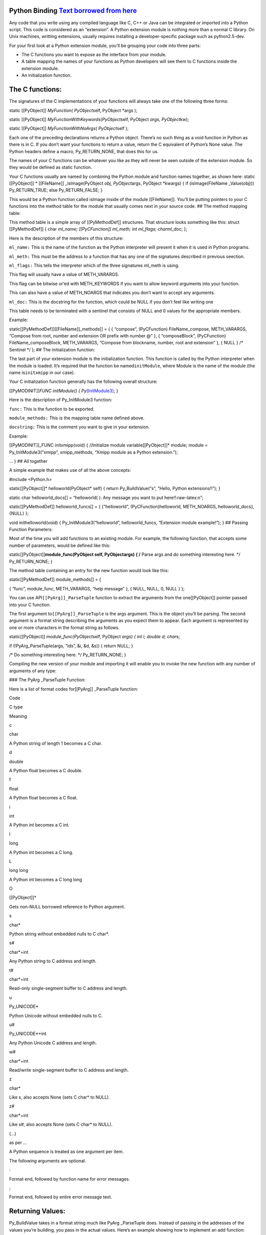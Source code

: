 Python Binding `Text borrowed from here <http://www.tutorialspoint.com/python/python_further_extensions.htm>`__
---------------------------------------------------------------------------------------------------------------

Any code that you write using any compiled language like C, C++ or Java
can be integrated or imported into a Python script. This code is
considered as an “extension”. A Python extension module is nothing more
than a normal C library. On Unix machines, writting extensions, usually
requires installing a developer-specific package such as python2.5-dev.

For your first look at a Python extension module, you’ll be grouping
your code into three parts:

-  The C functions you want to expose as the interface from your module.
-  A table mapping the names of your functions as Python developers will
   see them to C functions inside the extension module.
-  An initialization function.

The C functions:
----------------

The signatures of the C implementations of your functions will always
take one of the following three forms:

static [[PyObject]] *MyFunction( PyObject*\ self, PyObject \*args );

static [[PyObject]] *MyFunctionWithKeywords(PyObject*\ self, PyObject
*args, PyObject*\ kw);

static [[PyObject]] *MyFunctionWithNoArgs( PyObject*\ self );

Each one of the preceding declarations returns a Python object. There’s
no such thing as a void function in Python as there is in C. If you
don’t want your functions to return a value, return the C equivalent of
Python’s None value. The Python headers define a macro, Py_RETURN_NONE,
that does this for us.

The names of your C functions can be whatever you like as they will
never be seen outside of the extension module. So they would be defined
as static function.

Your C functions usually are named by combining the Python module and
function names together, as shown here: static [[PyObject]] \*
[[FileName]] \_isImage(PyObject *obj, PyObject*\ args, PyObject
\*kwargs) { if (isImage(FileName \_Value(obj))) Py_RETURN_TRUE; else
Py_RETURN_FALSE; }

This would be a Python function called isImage inside of the module
[[FileName]]. You’ll be putting pointers to your C functions into the
method table for the module that usually comes next in your source code.
## The method mapping table:

This method table is a simple array of [[PyMethodDef]] structures. That
structure looks something like this: struct [[PyMethodDef]] { char
*ml_name; [[PyCFunction]] ml_meth; int ml_flags; char*\ ml_doc; };

Here is the description of the members of this structure:

``ml_name:`` This is the name of the function as the Python interpreter
will present it when it is used in Python programs.

``ml_meth:`` This must be the address to a function that has any one of
the signatures described in previous seection.

``ml_flags:`` This tells the interpreter which of the three signatures
ml_meth is using.

This flag will usually have a value of METH_VARARGS.

This flag can be bitwise or’ed with METH_KEYWORDS if you want to allow
keyword arguments into your function.

This can also have a value of METH_NOARGS that indicates you don’t want
to accept any arguments.

``ml_doc:`` This is the docstring for the function, which could be NULL
if you don’t feel like writing one

This table needs to be terminated with a sentinel that consists of NULL
and 0 values for the appropriate members.

Example:

static[[PyMethodDef]][[FileName]]_methods[] = { { “compose”,
(PyCFunction) FileName_compose, METH_VARARGS, “Compose from root, number
and extension OR prefix with number @” }, { “composeBlock”,
(PyCFunction) FileName_composeBlock, METH_VARARGS, “Compose from
blockname, number, root and extension” }, { NULL } /\* Sentinel \*/ };
## The initialization function:

The last part of your extension module is the initialization function.
This function is called by the Python interpreter when the module is
loaded. It’s required that the function be named\ ``initModule``, where
Module is the name of the module (the name is\ ``initxmipp`` in our
case).

Your C initialization function generally has the following overall
structure:

[[PyMODINIT]]\ *FUNC initModule() {
Py*\ `[InitModule3] <func,%20module_methods,>`__; }

Here is the description of Py_InitModule3 function:

``func:`` This is the function to be exported.

``module_methods:`` This is the mapping table name defined above.

``docstring:`` This is the comment you want to give in your extension.

Example:

[[PyMODINIT]]_FUNC initxmipp(void) { //Initialize module
variable[[PyObject]]\* module; module = Py_InitModule3(“xmipp”,
xmipp_methods, “Xmipp module as a Python extension.”);

… } ## All together

A simple example that makes use of all the above concepts:

#include <Python.h>

static[[PyObject]]\* helloworld(PyObject\* self) { return
Py_BuildValue(“s”, “Hello, Python extensions!!”); }

static char helloworld_docs[] = “helloworld( ): Any message you want to
put here!!:raw-latex:`\n`”;

static[[PyMethodDef]] helloworld_funcs[] = { {“helloworld”,
(PyCFunction)helloworld, METH_NOARGS, helloworld_docs}, {NULL} };

void inithelloworld(void) { Py_InitModule3(“helloworld”,
helloworld_funcs, “Extension module example!”); } ## Passing Function
Parameters:

Most of the time you will add functions to an existing module. For
example, the following function, that accepts some number of parameters,
would be defined like this:

static[[PyObject]]\ **module_func(PyObject self, PyObject\ args) { /**
Parse args and do something interesting here. \*/ Py_RETURN_NONE; }

The method table containing an entry for the new function would look
like this:

static[[PyMethodDef]] module_methods[] = {

{ “func”, module_func, METH_VARARGS, “help message” }, { NULL, NULL, 0,
NULL } };

You can use API\ ``[[PyArg]]_ParseTuple`` function to extract the
arguments from the one[[PyObject]] pointer passed into your C function.

The first argument to\ ``[[PyArg]]_ParseTuple`` is the args argument.
This is the object you’ll be parsing. The second argument is a format
string describing the arguments as you expect them to appear. Each
argument is represented by one or more characters in the format string
as follows.

static[[PyObject]] *module_func(PyObject*\ self, PyObject *args) { int
i; double d; char*\ s;

if (!PyArg_ParseTuple(args, “ids”, &i, &d, &s)) { return NULL; }

/\* Do something interesting here. \*/ Py_RETURN_NONE; }

Compiling the new version of your module and importing it will enable
you to invoke the new function with any number of arguments of any type:

### The PyArg \_ParseTuple Function:

Here is a list of format codes for[[PyArg]] \_ParseTuple function:

.. raw:: html

   <table>

.. raw:: html

   <tr>

.. raw:: html

   <td>

Code

.. raw:: html

   </td>

.. raw:: html

   <td>

C type

.. raw:: html

   </td>

.. raw:: html

   <td>

Meaning

.. raw:: html

   </td>

.. raw:: html

   </tr>

.. raw:: html

   <tr>

.. raw:: html

   <td>

c

.. raw:: html

   </td>

.. raw:: html

   <td>

char

.. raw:: html

   </td>

.. raw:: html

   <td>

A Python string of length 1 becomes a C char.

.. raw:: html

   </td>

.. raw:: html

   </tr>

.. raw:: html

   <tr>

.. raw:: html

   <td>

d

.. raw:: html

   </td>

.. raw:: html

   <td>

double

.. raw:: html

   </td>

.. raw:: html

   <td>

A Python float becomes a C double.

.. raw:: html

   </td>

.. raw:: html

   </tr>

.. raw:: html

   <tr>

.. raw:: html

   <td>

f

.. raw:: html

   </td>

.. raw:: html

   <td>

float

.. raw:: html

   </td>

.. raw:: html

   <td>

A Python float becomes a C float.

.. raw:: html

   </td>

.. raw:: html

   </tr>

.. raw:: html

   <tr>

.. raw:: html

   <td>

i

.. raw:: html

   </td>

.. raw:: html

   <td>

int

.. raw:: html

   </td>

.. raw:: html

   <td>

A Python int becomes a C int.

.. raw:: html

   </td>

.. raw:: html

   </tr>

.. raw:: html

   <tr>

.. raw:: html

   <td>

l

.. raw:: html

   </td>

.. raw:: html

   <td>

long

.. raw:: html

   </td>

.. raw:: html

   <td>

A Python int becomes a C long.

.. raw:: html

   </td>

.. raw:: html

   </tr>

.. raw:: html

   <tr>

.. raw:: html

   <td>

L

.. raw:: html

   </td>

.. raw:: html

   <td>

long long

.. raw:: html

   </td>

.. raw:: html

   <td>

A Python int becomes a C long long

.. raw:: html

   </td>

.. raw:: html

   </tr>

.. raw:: html

   <tr>

.. raw:: html

   <td>

O

.. raw:: html

   </td>

.. raw:: html

   <td>

[[PyObject]]\*

.. raw:: html

   </td>

.. raw:: html

   <td>

Gets non-NULL borrowed reference to Python argument.

.. raw:: html

   </td>

.. raw:: html

   </tr>

.. raw:: html

   <tr>

.. raw:: html

   <td>

s

.. raw:: html

   </td>

.. raw:: html

   <td>

char\*

.. raw:: html

   </td>

.. raw:: html

   <td>

Python string without embedded nulls to C char*.

.. raw:: html

   </td>

.. raw:: html

   </tr>

.. raw:: html

   <tr>

.. raw:: html

   <td>

s#

.. raw:: html

   </td>

.. raw:: html

   <td>

char*+int

.. raw:: html

   </td>

.. raw:: html

   <td>

Any Python string to C address and length.

.. raw:: html

   </td>

.. raw:: html

   </tr>

.. raw:: html

   <tr>

.. raw:: html

   <td>

t#

.. raw:: html

   </td>

.. raw:: html

   <td>

char*+int

.. raw:: html

   </td>

.. raw:: html

   <td>

Read-only single-segment buffer to C address and length.

.. raw:: html

   </td>

.. raw:: html

   </tr>

.. raw:: html

   <tr>

.. raw:: html

   <td>

u

.. raw:: html

   </td>

.. raw:: html

   <td>

Py_UNICODE\*

.. raw:: html

   </td>

.. raw:: html

   <td>

Python Unicode without embedded nulls to C.

.. raw:: html

   </td>

.. raw:: html

   </tr>

.. raw:: html

   <tr>

.. raw:: html

   <td>

u#

.. raw:: html

   </td>

.. raw:: html

   <td>

Py_UNICODE*+int

.. raw:: html

   </td>

.. raw:: html

   <td>

Any Python Unicode C address and length.

.. raw:: html

   </td>

.. raw:: html

   </tr>

.. raw:: html

   <tr>

.. raw:: html

   <td>

w#

.. raw:: html

   </td>

.. raw:: html

   <td>

char*+int

.. raw:: html

   </td>

.. raw:: html

   <td>

Read/write single-segment buffer to C address and length.

.. raw:: html

   </td>

.. raw:: html

   </tr>

.. raw:: html

   <tr>

.. raw:: html

   <td>

z

.. raw:: html

   </td>

.. raw:: html

   <td>

char\*

.. raw:: html

   </td>

.. raw:: html

   <td>

Like s, also accepts None (sets C char\* to NULL).

.. raw:: html

   </td>

.. raw:: html

   </tr>

.. raw:: html

   <tr>

.. raw:: html

   <td>

z#

.. raw:: html

   </td>

.. raw:: html

   <td>

char*+int

.. raw:: html

   </td>

.. raw:: html

   <td>

Like s#, also accepts None (sets C char\* to NULL).

.. raw:: html

   </td>

.. raw:: html

   </tr>

.. raw:: html

   <tr>

.. raw:: html

   <td>

(…)

.. raw:: html

   </td>

.. raw:: html

   <td>

as per …

.. raw:: html

   </td>

.. raw:: html

   <td>

A Python sequence is treated as one argument per item.

.. raw:: html

   </td>

.. raw:: html

   </tr>

.. raw:: html

   <tr>

.. raw:: html

   <td>

.. raw:: html

   </td>

.. raw:: html

   <td>

.. raw:: html

   </td>

.. raw:: html

   <td>

The following arguments are optional.

.. raw:: html

   </td>

.. raw:: html

   </tr>

.. raw:: html

   <tr>

.. raw:: html

   <td>

:

.. raw:: html

   </td>

.. raw:: html

   <td>

.. raw:: html

   </td>

.. raw:: html

   <td>

Format end, followed by function name for error messages.

.. raw:: html

   </td>

.. raw:: html

   </tr>

.. raw:: html

   <tr>

.. raw:: html

   <td>

;

.. raw:: html

   </td>

.. raw:: html

   <td>

.. raw:: html

   </td>

.. raw:: html

   <td>

Format end, followed by entire error message text.

.. raw:: html

   </td>

.. raw:: html

   </tr>

.. raw:: html

   </table>

Returning Values:
-----------------

Py_BuildValue takes in a format string much like PyArg \_ParseTuple
does. Instead of passing in the addresses of the values you’re building,
you pass in the actual values. Here’s an example showing how to
implement an add function:

static[[PyObject]] *foo_add(PyObject*\ self, PyObject \*args) { int a;
int b;

if (!PyArg_ParseTuple(args, “ii”, &a, &b)) { return NULL; } return
Py_BuildValue(“i”, a + b); }

This is what it would look like if implemented in Python:

You can return two values from your function as follows, this would be
cauptured using a list in Python.

static[[PyObject]] *foo_add_subtract(PyObject*\ self, PyObject \*args) {
int a; int b;

if (!PyArg_ParseTuple(args, “ii”, &a, &b)) { return NULL; } return
Py_BuildValue(“ii”, a + b, a - b); }

This is what it would look like if implemented in Python:

## Calling Python (+numpy) from C:

Here is an example code to perform the sum of two volumes in Python:

#include <data/xmipp_image.h>

#include <Python.h> #include <numpy/ndarrayobject.h>

void myImport_array() { import_array(); }

int main() { try { time_config();

Image I;
I.read(“/home/coss/temp/BPV_Project/BPV_scale_filtered_windowed.vol”);[[ProcessorTimeStamp]]
t0; const[[MultidimArray]] &mI=I(); annotate_processor_time(&t0); double
retval=0.0; FOR_ALL_DIRECT_ELEMENTS_IN_MULTIDIMARRAY(mI)
retval+=DIRECT_MULTIDIM_ELEM(mI,n)+DIRECT_MULTIDIM_ELEM(mI,n); std::cout
<< elapsed_time(t0,false) << std::endl; std::cout << “In C++:” << retval
<< std::endl;

std::cout << “Initializing Python:raw-latex:`\n`”;
annotate_processor_time(&t0); Py_Initialize(); myImport_array();
std::cout << elapsed_time(t0,false) << std::endl;

// Create numpy array in Python with I() std::cout << “Creating numpy
array:raw-latex:`\n`”; annotate_processor_time(&t0); npy_intp dim[3];
dim[0]=ZSIZE(I()); dim[1]=YSIZE(I()); dim[2]=XSIZE(I());[[PyObject]]
*pyI=PyArray_SimpleNewFromData(3, dim, NPY_DOUBLE,
(void*)MULTIDIM_ARRAY(I())); std::cout << elapsed_time(t0,false) <<
std::endl;

// Import testPython std::cout << “Importing module:raw-latex:`\n`”;
annotate_processor_time(&t0);[[PyObject]]\* pName
=[[PyString]]_FromString(“testPython”); // Import testPython PyObject\*
pModule = PyImport_Import(pName); Py_DECREF(pName); std::cout <<
elapsed_time(t0,false) << std::endl;

// Call sum std::cout << “Calling sum:raw-latex:`\n`”;
annotate_processor_time(&t0); [[PyObject]] *arglist =
Py_BuildValue(“OO”, pyI, pyI); PyObject*\ pFunc =
PyObject_GetAttrString(pModule, “sum”); PyObject \*result =
PyObject_CallObject(pFunc, arglist); std::cout << elapsed_time(t0,false)
<< std::endl; std::cout << “In Python:” << PyFloat_AsDouble(result) <<
std::endl; } catch (XmippError e) { std::cout << e << std::endl; }
return 0; }

You have to compile with

xmipp_compile -i myCode.cpp –python

And the Python code is